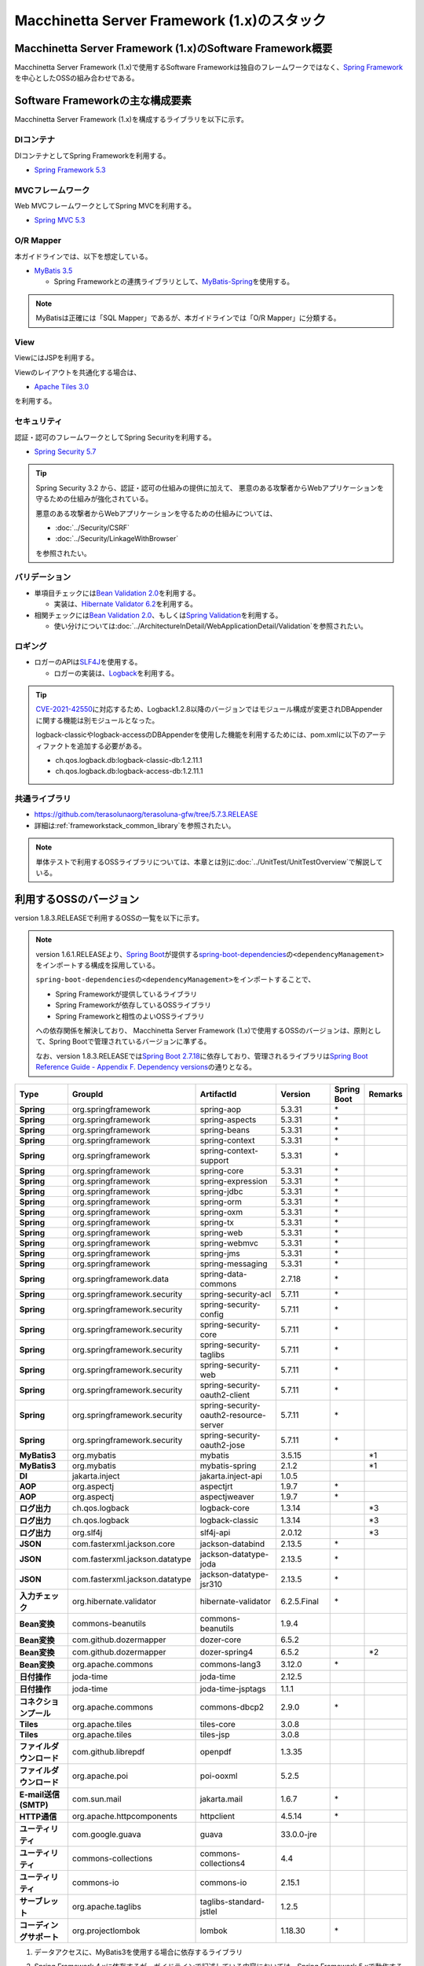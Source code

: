 Macchinetta Server Framework (1.x)のスタック
================================================================================

.. only:: html

 .. contents:: 目次
    :depth: 3
    :local:

Macchinetta Server Framework (1.x)のSoftware Framework概要
--------------------------------------------------------------------------------

Macchinetta Server Framework (1.x)で使用するSoftware Frameworkは独自のフレームワークではなく、\ `Spring Framework <https://spring.io/projects/spring-framework>`_\ を中心としたOSSの組み合わせである。

.. figure:: images/introduction-software-framework.png
   :width: 95%


Software Frameworkの主な構成要素
--------------------------------------------------------------------------------

Macchinetta Server Framework (1.x)を構成するライブラリを以下に示す。

.. figure:: images/introduction-software-stack.png
   :width: 95%

DIコンテナ
^^^^^^^^^^^^^^^^^^^^^^^^^^^^^^^^^^^^^^^^^^^^^^^^^^^^^^^^^^^^^^^^^^^^^^^^^^^^^^^^
DIコンテナとしてSpring Frameworkを利用する。


* `Spring Framework 5.3 <https://docs.spring.io/spring-framework/docs/5.3.31/reference/html/core.html#beans>`_

MVCフレームワーク
^^^^^^^^^^^^^^^^^^^^^^^^^^^^^^^^^^^^^^^^^^^^^^^^^^^^^^^^^^^^^^^^^^^^^^^^^^^^^^^^
Web MVCフレームワークとしてSpring MVCを利用する。

* `Spring MVC 5.3 <https://docs.spring.io/spring-framework/docs/5.3.31/reference/html/web.html#mvc>`_

O/R Mapper
^^^^^^^^^^^^^^^^^^^^^^^^^^^^^^^^^^^^^^^^^^^^^^^^^^^^^^^^^^^^^^^^^^^^^^^^^^^^^^^^

本ガイドラインでは、以下を想定している。

* `MyBatis 3.5 <https://mybatis.org/mybatis-3/>`_

  * Spring Frameworkとの連携ライブラリとして、\ `MyBatis-Spring <https://mybatis.org/spring/>`_\ を使用する。

.. note::

  MyBatisは正確には「SQL Mapper」であるが、本ガイドラインでは「O/R Mapper」に分類する。

View
^^^^^^^^^^^^^^^^^^^^^^^^^^^^^^^^^^^^^^^^^^^^^^^^^^^^^^^^^^^^^^^^^^^^^^^^^^^^^^^^
ViewにはJSPを利用する。

Viewのレイアウトを共通化する場合は、

* `Apache Tiles 3.0 <https://tiles.apache.org/framework/index.html>`_

を利用する。

セキュリティ
^^^^^^^^^^^^^^^^^^^^^^^^^^^^^^^^^^^^^^^^^^^^^^^^^^^^^^^^^^^^^^^^^^^^^^^^^^^^^^^^
認証・認可のフレームワークとしてSpring Securityを利用する。

* `Spring Security 5.7 <https://docs.spring.io/spring-security/reference/5.7/index.html>`_

.. tip::

    Spring Security 3.2 から、認証・認可の仕組みの提供に加えて、
    悪意のある攻撃者からWebアプリケーションを守るための仕組みが強化されている。

    悪意のある攻撃者からWebアプリケーションを守るための仕組みについては、

    * :doc:`../Security/CSRF`
    * :doc:`../Security/LinkageWithBrowser`

    を参照されたい。

バリデーション
^^^^^^^^^^^^^^^^^^^^^^^^^^^^^^^^^^^^^^^^^^^^^^^^^^^^^^^^^^^^^^^^^^^^^^^^^^^^^^^^

* 単項目チェックには\ `Bean Validation 2.0 <https://beanvalidation.org/2.0/spec/>`_\ を利用する。

  * 実装は、\ `Hibernate Validator 6.2 <https://docs.jboss.org/hibernate/validator/6.2/reference/en-US/html_single/>`_\ を利用する。

* 相関チェックには\ `Bean Validation 2.0 <https://beanvalidation.org/2.0/spec/>`_\ 、もしくは\ `Spring Validation <https://docs.spring.io/spring-framework/docs/5.3.31/reference/html/core.html#validator>`_\ を利用する。

  * 使い分けについては\ :doc:`../ArchitectureInDetail/WebApplicationDetail/Validation`\ を参照されたい。



ロギング
^^^^^^^^^^^^^^^^^^^^^^^^^^^^^^^^^^^^^^^^^^^^^^^^^^^^^^^^^^^^^^^^^^^^^^^^^^^^^^^^

* ロガーのAPIは\ `SLF4J <http://www.slf4j.org>`_\ を使用する。

  * ロガーの実装は、\ `Logback <https://logback.qos.ch/>`_\ を利用する。

.. tip::

    \ `CVE-2021-42550 <https://cve.mitre.org/cgi-bin/cvename.cgi?name=CVE-2021-42550>`_\に対応するため、Logback1.2.8以降のバージョンではモジュール構成が変更されDBAppenderに関する機能は別モジュールとなった。

    logback-classicやlogback-accessのDBAppenderを使用した機能を利用するためには、pom.xmlに以下のアーティファクトを追加する必要がある。

    * ch.qos.logback.db:logback-classic-db:1.2.11.1
    * ch.qos.logback.db:logback-access-db:1.2.11.1

共通ライブラリ
^^^^^^^^^^^^^^^^^^^^^^^^^^^^^^^^^^^^^^^^^^^^^^^^^^^^^^^^^^^^^^^^^^^^^^^^^^^^^^^^
* \ `https://github.com/terasolunaorg/terasoluna-gfw/tree/5.7.3.RELEASE <https://github.com/terasolunaorg/terasoluna-gfw/tree/5.7.3.RELEASE>`_\
* 詳細は\ :ref:`frameworkstack_common_library`\ を参照されたい。

.. note::

  単体テストで利用するOSSライブラリについては、本章とは別に\ :doc:`../UnitTest/UnitTestOverview`\ で解説している。

.. _frameworkstack_using_oss_version:

利用するOSSのバージョン
--------------------------------------------------------------------------------

version 1.8.3.RELEASEで利用するOSSの一覧を以下に示す。

.. note::

    version 1.6.1.RELEASEより、\ `Spring Boot <https://spring.io/projects/spring-boot>`_\ が提供する\ `spring-boot-dependencies <https://docs.spring.io/spring-boot/docs/2.7.18/reference/htmlsingle/#using-boot-dependency-management>`_\ の\ ``<dependencyManagement>``\ をインポートする構成を採用している。

    \ ``spring-boot-dependencies``\ の\ ``<dependencyManagement>``\ をインポートすることで、

    * Spring Frameworkが提供しているライブラリ
    * Spring Frameworkが依存しているOSSライブラリ
    * Spring Frameworkと相性のよいOSSライブラリ

    への依存関係を解決しており、
    Macchinetta Server Framework (1.x)で使用するOSSのバージョンは、原則として、Spring Bootで管理されているバージョンに準ずる。

    なお、version 1.8.3.RELEASEでは\ `Spring Boot 2.7.18 <https://docs.spring.io/spring-boot/docs/2.7.18/reference/htmlsingle/>`_\ に依存しており、管理されるライブラリは\ `Spring Boot Reference Guide - Appendix F. Dependency versions <https://docs.spring.io/spring-boot/docs/2.7.18/reference/htmlsingle/#dependency-versions>`_\ の通りとなる。

.. tabularcolumns:: |p{0.15\linewidth}|p{0.27\linewidth}|p{0.25\linewidth}|p{0.15\linewidth}|p{0.05\linewidth}|p{0.08\linewidth}|
.. list-table::
    :header-rows: 1
    :stub-columns: 1
    :widths: 15 25 25 15 5 8

    * - Type
      - GroupId
      - ArtifactId
      - Version
      - Spring Boot
      - Remarks
    * - Spring
      - org.springframework
      - spring-aop
      - 5.3.31
      - \*
      -
    * - Spring
      - org.springframework
      - spring-aspects
      - 5.3.31
      - \*
      -
    * - Spring
      - org.springframework
      - spring-beans
      - 5.3.31
      - \*
      -
    * - Spring
      - org.springframework
      - spring-context
      - 5.3.31
      - \*
      -
    * - Spring
      - org.springframework
      - spring-context-support
      - 5.3.31
      - \*
      -
    * - Spring
      - org.springframework
      - spring-core
      - 5.3.31
      - \*
      -
    * - Spring
      - org.springframework
      - spring-expression
      - 5.3.31
      - \*
      -
    * - Spring
      - org.springframework
      - spring-jdbc
      - 5.3.31
      - \*
      -
    * - Spring
      - org.springframework
      - spring-orm
      - 5.3.31
      - \*
      -
    * - Spring
      - org.springframework
      - spring-oxm
      - 5.3.31
      - \*
      -
    * - Spring
      - org.springframework
      - spring-tx
      - 5.3.31
      - \*
      -
    * - Spring
      - org.springframework
      - spring-web
      - 5.3.31
      - \*
      -
    * - Spring
      - org.springframework
      - spring-webmvc
      - 5.3.31
      - \*
      -
    * - Spring
      - org.springframework
      - spring-jms
      - 5.3.31
      - \*
      -
    * - Spring
      - org.springframework
      - spring-messaging
      - 5.3.31
      - \*
      -
    * - Spring
      - org.springframework.data
      - spring-data-commons
      - 2.7.18
      - \*
      -
    * - Spring
      - org.springframework.security
      - spring-security-acl
      - 5.7.11
      - \*
      -
    * - Spring
      - org.springframework.security
      - spring-security-config
      - 5.7.11
      - \*
      -
    * - Spring
      - org.springframework.security
      - spring-security-core
      - 5.7.11
      - \*
      -
    * - Spring
      - org.springframework.security
      - spring-security-taglibs
      - 5.7.11
      - \*
      -
    * - Spring
      - org.springframework.security
      - spring-security-web
      - 5.7.11
      - \*
      -
    * - Spring
      - org.springframework.security
      - spring-security-oauth2-client
      - 5.7.11
      - \*
      -
    * - Spring
      - org.springframework.security
      - spring-security-oauth2-resource-server
      - 5.7.11
      - \*
      -
    * - Spring
      - org.springframework.security
      - spring-security-oauth2-jose
      - 5.7.11
      - \*
      -
    * - MyBatis3
      - org.mybatis
      - mybatis
      - 3.5.15
      -
      - \*1
    * - MyBatis3
      - org.mybatis
      - mybatis-spring
      - 2.1.2
      -
      - \*1
    * - DI
      - jakarta.inject
      - jakarta.inject-api
      - 1.0.5
      -
      -
    * - AOP
      - org.aspectj
      - aspectjrt
      - 1.9.7
      - \*
      -
    * - AOP
      - org.aspectj
      - aspectjweaver
      - 1.9.7
      - \*
      - 
    * - ログ出力
      - ch.qos.logback
      - logback-core
      - 1.3.14
      -
      - \*3
    * - ログ出力
      - ch.qos.logback
      - logback-classic
      - 1.3.14
      -
      - \*3
    * - ログ出力
      - org.slf4j
      - slf4j-api
      - 2.0.12
      -
      - \*3
    * - JSON
      - com.fasterxml.jackson.core
      - jackson-databind
      - 2.13.5
      - \*
      -
    * - JSON
      - com.fasterxml.jackson.datatype
      - jackson-datatype-joda
      - 2.13.5
      - \*
      -
    * - JSON
      - com.fasterxml.jackson.datatype
      - jackson-datatype-jsr310
      - 2.13.5
      - \*
      -
    * - 入力チェック
      - org.hibernate.validator
      - hibernate-validator
      - 6.2.5.Final
      - \*
      -
    * - Bean変換
      - commons-beanutils
      - commons-beanutils
      - 1.9.4
      -
      -
    * - Bean変換
      - com.github.dozermapper
      - dozer-core
      - 6.5.2
      -
      -
    * - Bean変換
      - com.github.dozermapper
      - dozer-spring4
      - 6.5.2
      -
      - \*2
    * - Bean変換
      - org.apache.commons
      - commons-lang3
      - 3.12.0
      - \*
      -
    * - 日付操作
      - joda-time
      - joda-time
      - 2.12.5
      -
      -
    * - 日付操作
      - joda-time
      - joda-time-jsptags
      - 1.1.1
      -
      -
    * - コネクションプール
      - org.apache.commons
      - commons-dbcp2
      - 2.9.0
      - \*
      -
    * - Tiles
      - org.apache.tiles
      - tiles-core
      - 3.0.8
      -
      -
    * - Tiles
      - org.apache.tiles
      - tiles-jsp
      - 3.0.8
      -
      -
    * - ファイルダウンロード
      - com.github.librepdf
      - openpdf
      - 1.3.35
      -
      -
    * - ファイルダウンロード
      - org.apache.poi
      - poi-ooxml
      - 5.2.5
      -
      -
    * - E-mail送信(SMTP)
      - com.sun.mail
      - jakarta.mail
      - 1.6.7
      - \*
      -
    * - HTTP通信
      - org.apache.httpcomponents
      - httpclient
      - 4.5.14
      - \*
      -
    * - ユーティリティ
      - com.google.guava
      - guava
      - 33.0.0-jre
      -
      -
    * - ユーティリティ
      - commons-collections
      - commons-collections4
      - 4.4
      -
      -
    * - ユーティリティ
      - commons-io
      - commons-io
      - 2.15.1
      -
      -
    * - サーブレット
      - org.apache.taglibs
      - taglibs-standard-jstlel
      - 1.2.5
      -
      -
    * - コーディングサポート
      - org.projectlombok
      - lombok
      - 1.18.30
      - \*
      -

#. | データアクセスに、MyBatis3を使用する場合に依存するライブラリ
#. | Spring Framework 4.xに依存するが、ガイドラインで記述している内容においては、Spring Framework 5.xで動作する事を確認しているライブラリ
#. | Spring Bootで管理されているバージョンから、Macchinetta Server Framework (1.x)で使用するバージョンを変更しているライブラリ

.. _frameworkstack_common_library:

共通ライブラリの構成要素
--------------------------------------------------------------------------------

Macchinetta Server Framework (1.x)では、\ `TERASOLUNA Server Framework for Java (5.x) <https://github.com/terasolunaorg>`_\ が提供する\ `共通ライブラリ <https://github.com/terasolunaorg/terasoluna-gfw/tree/5.7.3.RELEASE>`_\ を使用する。（以降「共通ライブラリ」と記載する。）
共通ライブラリは、Macchinetta Server Framework (1.x)やTERASOLUNA Server Framework for Java (5.x)が含むSpring Ecosystem や、その他依存ライブラリでは足りない+αな機能を提供するライブラリである。
基本的には、このライブラリがなくてもMacchinetta Server Framework (1.x)によるアプリケーション開発は可能であるが、"あると便利"な存在である。
また、提供している2種類の \ `マルチプロジェクト構成のブランクプロジェクト <https://github.com/Macchinetta/macchinetta-web-multi-blank/tree/1.8.3.RELEASE>`_\ および \ `シングルプロジェクト構成のブランクプロジェクト <https://github.com/Macchinetta/macchinetta-web-blank/tree/1.8.3.RELEASE>`_\ の共通ライブラリの標準の組込状況は以下の通りである。

.. tabularcolumns:: |p{0.05\linewidth}|p{0.15\linewidth}|p{0.40\linewidth}|p{0.10\linewidth}|p{0.10\linewidth}|p{0.10\linewidth}|
.. list-table::
    :header-rows: 1
    :widths: 5 15 40 20 10 10
    :class: longtable

    * - 項番
      - プロジェクト名
      - 概要
      - Javaソースコード有無
      - マルチプロジェクト構成のブランクプロジェクト組込
      - シングルプロジェクト構成のブランクプロジェクト組込
    * - \ (1)
      - terasoluna-gfw-parent
      - 依存ライブラリの管理とビルド用プラグインの推奨設定を提供する。
      - 無
      - 有*1
      - 有*1
    * - \ (2)
      - terasoluna-gfw-common-libraries
      - 共通ライブラリのうち、Javaソースコードを含むプロジェクトの構成を定義する。依存関係としてpom.xmlに追加する必要はない。(5.2.0から追加)
      - 無
      - 無
      - 無
    * - \ (3)
      - terasoluna-gfw-dependencies
      - 共通ライブラリのうち、依存関係定義のみを提供するプロジェクト(terasoluna-gfw-parent以外)の構成を定義する。依存関係としてpom.xmlに追加する必要はない。(5.2.0から追加)
      - 無
      - 無
      - 無
    * - \ (4)
      - terasoluna-gfw-common
      - Webに依存しない汎用的に使用できる機能を提供する。本ライブラリを利用する場合は、依存関係としてterasoluna-gfw-common-dependenciesをpom.xmlに追加する。
      - 有
      - 有*2
      - 有*2
    * - \ (5)
      - terasoluna-gfw-common-dependencies
      - terasoluna-gfw-commonプロジェクトが提供する機能を使用する場合の依存関係定義を提供する。(5.2.0から追加)
      - 無
      - 有
      - 有
    * - \ (6)
      - terasoluna-gfw-jodatime
      - Joda Timeに依存する機能を提供する。本ライブラリを利用する場合は、依存関係としてterasoluna-gfw-jodatime-dependenciesをpom.xmlに追加する。(5.0.0から追加)
      - 有
      - 有*2
      - 有*2
    * - \ (7)
      - terasoluna-gfw-jodatime-dependencies
      - terasoluna-gfw-jodatimeプロジェクトが提供する機能を使用する場合の依存関係定義を提供する。(5.2.0から追加)
      - 無
      - 有
      - 有
    * - \ (8)
      - terasoluna-gfw-web
      - Webアプリケーションを作成する場合に使用する機能を提供する。Viewに依存しない機能を集約している。本ライブラリを利用する場合は、依存関係としてterasoluna-gfw-web-dependenciesをpom.xmlに追加する。
      - 有
      - 有*2
      - 有*2
    * - \ (9)
      - terasoluna-gfw-web-dependencies
      - terasoluna-gfw-webプロジェクトが提供する機能を使用する場合の依存関係定義を提供する。(5.2.0から追加)
      - 無
      - 有
      - 有
    * - \ (10)
      - terasoluna-gfw-web-jsp
      - ViewにJSPを採用するWebアプリケーションを作成する場合に使用する機能を提供する。本ライブラリを利用する場合は、依存関係としてterasoluna-gfw-web-jsp-dependenciesをpom.xmlに追加する。
      - 有
      - 有*2
      - 有*2
    * - \ (11)
      - terasoluna-gfw-web-jsp-dependencies
      - terasoluna-gfw-web-jspプロジェクトが提供する機能を使用する場合の依存関係定義を提供する。(5.2.0から追加)
      - 無
      - 有
      - 有
    * - \ (12)
      - terasoluna-gfw-security-web
      - Spring Securityの拡張部品を提供する。本ライブラリを利用する場合は、依存関係としてterasoluna-gfw-security-web-dependenciesをpom.xmlに追加する。
      - 有
      - 有*2
      - 有*2
    * - \ (13)
      - terasoluna-gfw-security-web-dependencies
      - Spring Securityを使用する場合の依存関係定義(Web関連)と、terasoluna-gfw-security-webプロジェクトが提供する機能を使用する場合の依存関係定義を提供する。(5.2.0から追加)
      - 無
      - 有
      - 有
    * - \ (14)
      - terasoluna-gfw-string
      - 文字列処理に関連する機能を提供する。(5.1.0から追加)
      - 有
      - 無
      - 無
    * - \ (15)
      - terasoluna-gfw-codepoints
      - 対象の文字列を構成するコードポイントがコードポイント集合に含まれることをチェックする機能を提供する。(5.1.0から追加)
      - 有
      - 無*3
      - 無*3
    * - \ (16)
      - terasoluna-gfw-validator
      - 汎用的なBean Validationの制約アノテーションを追加して提供する。(5.1.0から追加)
      - 有
      - 無
      - 無
    * - \ (17)
      - terasoluna-gfw-security-core-dependencies
      - Spring Securityを使用する場合の依存関係定義(Web以外)を提供する。(5.2.0から追加)
      - 無
      - 有
      - 有
    * - \ (18)
      - terasoluna-gfw-mybatis3-dependencies
      - MyBatis3を使用する場合の依存関係定義を提供する。(5.2.0から追加)
      - 無
      - 有*4
      - 有*4
    * - \ (19)
      - terasoluna-gfw-jpa-dependencies
      - JPAを使用する場合の依存関係定義を提供する。(5.2.0から追加)
      - 無
      - 有*5
      - 有*5
    * - \ (20)
      - terasoluna-gfw-recommended-dependencies
      - Webに依存しない推奨ライブラリへの依存関係定義を提供する。
      - 無
      - 有
      - 有
    * - \ (21)
      - terasoluna-gfw-recommended-web-dependencies
      - Webに依存する推奨ライブラリへの依存関係定義を提供する。
      - 無
      - 有
      - 有

.. raw:: latex

   \newpage

#. | \ ``<dependency>``\ 要素ではないが、各プロジェクトの\ ``<parent>``\ 要素として組み込まれる。
#. | \ ``<dependency>``\ 要素ではないが、\ ``<dependency>``\ 要素からの推移的依存関係として組み込まれる。
#. | 使用するコードポイント集合に応じて複数のアーティファクトを提供している。詳細は :ref:`StringProcessingHowToUseCodePointsClasses` を参照されたい。
#. | データアクセスに、MyBatis3を使用する場合に標準で組み込まれる共通ライブラリ
#. | データアクセスに、JPAを使用する場合に用いる共通ライブラリ。Macchinetta Server Framework (1.x)では使用しない


Javaソースコードを含まないものは、ライブラリの依存関係のみ定義しているプロジェクトである。

なお、プロジェクトの依存関係は以下の通りである。

.. figure:: images_FrameworkStack/FrameworkStackProjectDependencies.png
    :width: 75%

.. note::

  一部を除き、共通ライブラリにはプロジェクト名末尾に"dependencies"が付与されたプロジェクトが存在する。
  (例えば、terasoluna-gfw-commonに対応するterasoluna-gfw-common-dependenciesなどである)

  このようなプロジェクトでは、共通ライブラリへの依存関係定義の他に、利用を推奨するOSSライブラリへの依存関係定義を提供している為、
  共通ライブラリを利用する際は"dependencies"が付与されたプロジェクトの方を、依存関係としてpom.xmlに追加することを推奨する。

.. note::

  version 1.8.3.RELEASEでは TERASOLUNA Server Framework for Java 5.7.3.RELEASE の共通ライブラリを使用している。

terasoluna-gfw-common
^^^^^^^^^^^^^^^^^^^^^^^^^^^^^^^^^^^^^^^^^^^^^^^^^^^^^^^^^^^^^^^^^^^^^^^^^^^^^^^^

terasoluna-gfw-commonは以下の部品を提供している。

.. tabularcolumns:: |p{0.20\linewidth}|p{0.30\linewidth}|p{0.50\linewidth}|
.. list-table::
    :header-rows: 1
    :widths: 20 30 50

    * - 分類
      - 部品名
      - 説明
    * - :doc:`../ArchitectureInDetail/WebApplicationDetail/ExceptionHandling`
      - 例外クラス
      - 汎用的に使用できる例外クラスを提供する。
    * -
      - 例外ロガー
      - アプリケーション内で発生した例外をログに出力するためのロガークラスを提供する。
    * -
      - 例外コード
      - 例外クラスに対応する例外コード(メッセージID)を解決するための仕組み(クラス)を提供する。
    * -
      - 例外ログ出力インターセプタ
      - ドメイン層で発生した例外をログ出力するためのインターセプタクラス(AOP)を提供する。
    * - :doc:`../ArchitectureInDetail/GeneralFuncDetail/SystemDate`
      - システム時刻ファクトリ
      - システム時刻を取得するためのクラスを提供する。
    * - :doc:`../ArchitectureInDetail/WebApplicationDetail/Codelist`
      - コードリスト
      - コードリストを生成するためのクラスを提供する。
    * - :doc:`../ArchitectureInDetail/DataAccessDetail/DataAccessCommon`
      - クエリエスケープ
      - SQL及びJPQLにバインドする値のエスケープ処理を行うクラスを提供する。
    * -
      - シーケンサ
      - シーケンス値を取得するためのクラスを提供する。

terasoluna-gfw-string
^^^^^^^^^^^^^^^^^^^^^^^^^^^^^^^^^^^^^^^^^^^^^^^^^^^^^^^^^^^^^^^^^^^^^^^^^^^^^^^^

terasoluna-gfw-stringは以下の部品を提供している。

.. tabularcolumns:: |p{0.20\linewidth}|p{0.30\linewidth}|p{0.50\linewidth}|
.. list-table::
    :header-rows: 1
    :widths: 20 30 50

    * - 分類
      - 部品名
      - 説明
    * - :doc:`../ArchitectureInDetail/GeneralFuncDetail/StringProcessing`
      - 半角全角変換
      - 半角文字列と全角文字列のマッピングテーブルに基づき、入力文字列の半角文字を全角に変換する処理と全角文字を半角に変換する処理を行うクラスを提供する。


terasoluna-gfw-codepoints
^^^^^^^^^^^^^^^^^^^^^^^^^^^^^^^^^^^^^^^^^^^^^^^^^^^^^^^^^^^^^^^^^^^^^^^^^^^^^^^^

terasoluna-gfw-codepointsは以下の部品を提供している。

.. tabularcolumns:: |p{0.20\linewidth}|p{0.30\linewidth}|p{0.50\linewidth}|
.. list-table::
    :header-rows: 1
    :widths: 20 30 50

    * - 分類
      - 部品名
      - 説明
    * - :doc:`../ArchitectureInDetail/GeneralFuncDetail/StringProcessing`
      - コードポイントチェック
      - 対象の文字列を構成するコードポイントが、定義されたコードポイント集合に含まれることをチェックするクラスを提供する。
    * - :doc:`../ArchitectureInDetail/WebApplicationDetail/Validation`
      - コードポイントチェック用Bean Validation制約アノテーション
      - コードポイントチェックをBean Validationで行うための制約アノテーションを提供する。


terasoluna-gfw-validator
^^^^^^^^^^^^^^^^^^^^^^^^^^^^^^^^^^^^^^^^^^^^^^^^^^^^^^^^^^^^^^^^^^^^^^^^^^^^^^^^

terasoluna-gfw-validatorは以下の部品を提供している。

.. tabularcolumns:: |p{0.20\linewidth}|p{0.30\linewidth}|p{0.50\linewidth}|
.. list-table::
    :header-rows: 1
    :widths: 20 30 50

    * - 分類
      - 部品名
      - 説明
    * - :doc:`../ArchitectureInDetail/WebApplicationDetail/Validation`
      - バイト長チェック用Bean Validation制約アノテーション
      - 入力文字列の文字コードにおけるバイト長が、指定した最大値以下であること、最小値以上であることのチェックをBean Validationで行うための制約アノテーションを提供する。
    * -
      - プロパティ値比較チェック用Bean Validation制約アノテーション
      - 2つのプロパティ値の比較チェックをBean Validationで行うための制約アノテーションを提供する。

terasoluna-gfw-jodatime
^^^^^^^^^^^^^^^^^^^^^^^^^^^^^^^^^^^^^^^^^^^^^^^^^^^^^^^^^^^^^^^^^^^^^^^^^^^^^^^^

terasoluna-gfw-jodatimeは以下の部品を提供している。

.. tabularcolumns:: |p{0.20\linewidth}|p{0.30\linewidth}|p{0.50\linewidth}|
.. list-table::
    :header-rows: 1
    :widths: 20 30 50

    * - 分類
      - 部品名
      - 説明
    * - :doc:`../ArchitectureInDetail/GeneralFuncDetail/SystemDate`
      - Joda Time用システム時刻ファクトリ
      - Joda TimeのAPIを利用してシステム時刻を取得するためのクラスを提供する。


terasoluna-gfw-web
^^^^^^^^^^^^^^^^^^^^^^^^^^^^^^^^^^^^^^^^^^^^^^^^^^^^^^^^^^^^^^^^^^^^^^^^^^^^^^^^

terasoluna-gfw-webは以下の部品を提供している。

.. tabularcolumns:: |p{0.20\linewidth}|p{0.30\linewidth}|p{0.50\linewidth}|
.. list-table::
    :header-rows: 1
    :widths: 20 30 50

    * - 分類
      - 部品名
      - 説明
    * - :doc:`../ArchitectureInDetail/WebApplicationDetail/DoubleSubmitProtection`
      - トランザクショントークンチェック
      - リクエストの二重送信からWebアプリケーションを守るための仕組み(クラス)を提供する。
    * - :doc:`../ArchitectureInDetail/WebApplicationDetail/ExceptionHandling`
      - 例外ハンドラ
      - 共通ライブラリが提供する例外ハンドリングの部品と連携するための例外ハンドラクラス(Spring MVC提供のクラスのサブクラス)を提供する。
    * -
      - 例外ログ出力インターセプタ
      - Spring MVCの例外ハンドラがハンドリングした例外をログ出力するためのインターセプタクラス(AOP)を提供する。
    * - :doc:`../ArchitectureInDetail/WebApplicationDetail/Codelist`
      - コードリスト埋込インターセプタ
      - Viewからコードリストを取得できるようにするために、コードリストの情報をリクエストスコープに格納するためのインターセプタクラス(Spring MVC Interceptor)を提供する。
    * - :doc:`../ArchitectureInDetail/WebApplicationDetail/FileDownload`
      - 汎用ダウンロードView
      - ストリームから取得したデータを、ダウンロード用のストリームに出力するための抽象クラスを提供する。
    * - :doc:`../ArchitectureInDetail/GeneralFuncDetail/Logging`
      - トラッキングID格納用サーブレットフィルタ
      - トレーサビリティを向上させるために、
        クライアントから指定されたトラッキングIDを、ロガーのMDC(Mapped Diagnostic Context)、リクエストスコープ、レスポンスヘッダに設定するためのサーブレットフィルタクラスを提供する。
        (クライアントからトラッキングIDの指定がない場合は、本クラスでトラッキングIDを生成する)
    * -
      - 汎用MDC格納用サーブレットフィルタ
      - ロガーのMDCに任意の値を設定するための抽象クラスを提供する。
    * -
      - MDCクリア用サーブレットフィルタ
      - ロガーのMDCに格納されている情報をクリアするためのサーブレットフィルタクラスを提供する。

terasoluna-gfw-web-jsp
^^^^^^^^^^^^^^^^^^^^^^^^^^^^^^^^^^^^^^^^^^^^^^^^^^^^^^^^^^^^^^^^^^^^^^^^^^^^^^^^

terasoluna-gfw-web-jspは以下の部品を提供している。

.. tabularcolumns:: |p{0.20\linewidth}|p{0.30\linewidth}|p{0.50\linewidth}|
.. list-table::
    :header-rows: 1
    :widths: 20 30 50

    * - 分類
      - 部品名
      - 説明
    * - :doc:`../ArchitectureInDetail/WebApplicationDetail/DoubleSubmitProtection`
      - トランザクショントークン出力用のJSPタグ
      - トランザクショントークンをhidden項目として出力するためのJSPタグライブラリを提供する。
    * - :doc:`../ArchitectureInDetail/WebApplicationDetail/Pagination`
      - ページネーションリンク表示用のJSPタグ
      - Spring Data Commons提供のクラスと連携してページネーションリンクを表示するためのJSPタグライブラリを提供する。
    * - :doc:`../ArchitectureInDetail/WebApplicationDetail/MessageManagement`
      - 結果メッセージ表示用のJSPタグ
      - 処理結果を表示するためのJSPタグライブラリを提供する。
    * - :ref:`TagLibAndELFunctionsOverviewELFunctions`
      - XSS対策用EL関数
      - XSS対策用のEL関数を提供する。
    * -
      - URL用EL関数
      - URLエンコーディングなどのURL用のEL関数を提供する。
    * -
      - DOM変換用EL関数
      - DOM文字列に変換するためのEL関数を提供する。
    * -
      - ユーティリティEL関数
      - 汎用的なユーティリティ処理を行うためのEL関数を提供する。

terasoluna-gfw-security-web
^^^^^^^^^^^^^^^^^^^^^^^^^^^^^^^^^^^^^^^^^^^^^^^^^^^^^^^^^^^^^^^^^^^^^^^^^^^^^^^^

terasoluna-gfw-security-webは以下の部品を提供している。

.. tabularcolumns:: |p{0.20\linewidth}|p{0.30\linewidth}|p{0.50\linewidth}|
.. list-table::
    :header-rows: 1
    :widths: 20 30 50

    * - 分類
      - 部品名
      - 説明
    * - :doc:`../ArchitectureInDetail/GeneralFuncDetail/Logging`
      - 認証ユーザ名格納用サーブレットフィルタ
      - トレーサビリティを向上させるために、
        認証ユーザ名をロガーのMDCに設定するためのサーブレットフィルタクラスを提供する。


.. raw:: latex

   \newpage

